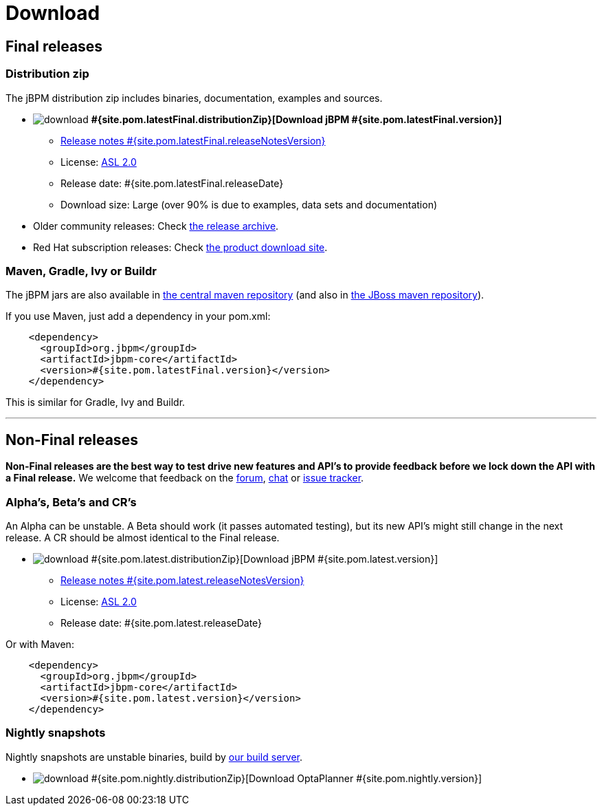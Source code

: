 = Download
:awestruct-layout: base
:page-interpolate: true
:showtitle:

== Final releases

=== Distribution zip

The jBPM distribution zip includes binaries, documentation, examples and sources.

* image:download.png[] *#{site.pom.latestFinal.distributionZip}[Download jBPM #{site.pom.latestFinal.version}]*
** link:releaseNotes/releaseNotes#{site.pom.latestFinal.releaseNotesVersion}.html[Release notes #{site.pom.latestFinal.releaseNotesVersion}]
** License: link:../code/license.html[ASL 2.0]
** Release date: +#{site.pom.latestFinal.releaseDate}+
** Download size: Large (over 90% is due to examples, data sets and documentation)

* Older community releases: Check http://download.jboss.org/drools/release/[the release archive].

* Red Hat subscription releases: Check http://www.jboss.com/downloads/[the product download site].

=== Maven, Gradle, Ivy or Buildr

The jBPM jars are also available in http://search.maven.org/#search|ga|1|org.jbpm[the central maven repository]
(and also in https://repository.jboss.org/nexus/index.html#nexus-search;gav\~org.jbpm\~\~\~\~[the JBoss maven repository]).

If you use Maven, just add a dependency in your +pom.xml+:

[source,xml]
----
    <dependency>
      <groupId>org.jbpm</groupId>
      <artifactId>jbpm-core</artifactId>
      <version>#{site.pom.latestFinal.version}</version>
    </dependency>
----

This is similar for Gradle, Ivy and Buildr.

'''

== Non-Final releases

*Non-Final releases are the best way to test drive new features and API's
to provide feedback before we lock down the API with a Final release.*
We welcome that feedback on the link:../community/forum.html[forum], link:../community/chat.html[chat]
or link:../code/issueTracker.html[issue tracker].

=== Alpha's, Beta's and CR's

An Alpha can be unstable.
A Beta should work (it passes automated testing), but its new API's might still change in the next release.
A CR should be almost identical to the Final release.

* image:download.png[] #{site.pom.latest.distributionZip}[Download jBPM #{site.pom.latest.version}]
** link:releaseNotes/releaseNotes#{site.pom.latest.releaseNotesVersion}.html[Release notes #{site.pom.latest.releaseNotesVersion}]
** License: link:../code/license.html[ASL 2.0]
** Release date: +#{site.pom.latest.releaseDate}+

Or with Maven:

[source,xml]
----
    <dependency>
      <groupId>org.jbpm</groupId>
      <artifactId>jbpm-core</artifactId>
      <version>#{site.pom.latest.version}</version>
    </dependency>
----

=== Nightly snapshots

Nightly snapshots are unstable binaries, build by link:../code/continuousIntegration.html[our build server].

* image:download.png[] #{site.pom.nightly.distributionZip}[Download OptaPlanner #{site.pom.nightly.version}]
